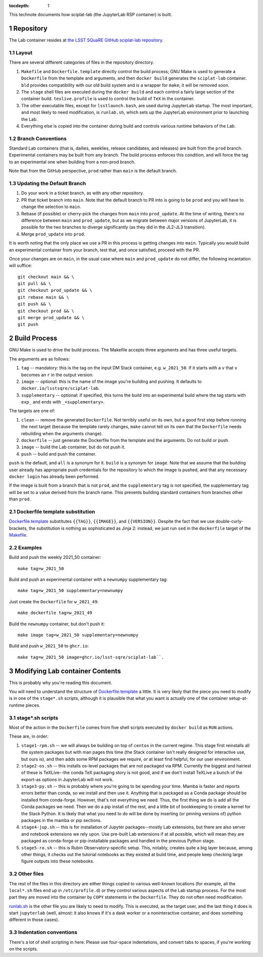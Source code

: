 ..
  Technote content.

  See https://developer.lsst.io/restructuredtext/style.html
  for a guide to reStructuredText writing.

  Do not put the title, authors or other metadata in this document;
  those are automatically added.

  Use the following syntax for sections:

  Sections
  ========

  and

  Subsections
  -----------

  and

  Subsubsections
  ^^^^^^^^^^^^^^

  To add images, add the image file (png, svg or jpeg preferred) to the
  _static/ directory. The reST syntax for adding the image is

  .. figure:: /_static/filename.ext
     :name: fig-label

     Caption text.

   Run: ``make html`` and ``open _build/html/index.html`` to preview your work.
   See the README at https://github.com/lsst-sqre/lsst-technote-bootstrap or
   this repo's README for more info.

   Feel free to delete this instructional comment.

:tocdepth: 1

.. Please do not modify tocdepth; will be fixed when a new Sphinx theme is shipped.

.. sectnum::

This technote documents how sciplat-lab (the JupyterLab RSP container) is built.

.. Add content here.

Repository
==========

The Lab container resides at `the LSST SQuaRE GitHub sciplat-lab
repository <https://github.com/lsst-sqre/sciplat-lab.git>`_.

Layout
------

There are several different categories of files in the repository
directory.

#. ``Makefile`` and ``Dockerfile.template`` directly control the build
   process; GNU Make is used to generate a ``Dockerfile`` from the
   template and arguments, and then ``docker build`` generates the
   ``sciplat-lab`` container.  ``bld`` provides compatibility with our
   old build system and is a wrapper for ``make``; it will be removed
   soon.

#. The ``stage`` shell files are executed during the ``docker build``
   and each control a fairly large section of the container build.
   ``texlive.profile`` is used to control the build of ``TeX`` in the
   container.

#. The other executable files, except for ``lsstlaunch.bash``, are used
   during JupyterLab startup.  The most important, and most likely to
   need modification, is ``runlab.sh``, which sets up the JupyterLab
   environment prior to launching the Lab.

#. Everything else is copied into the container during build and
   controls various runtime behaviors of the Lab.

Branch Conventions
------------------

Standard Lab containers (that is, dailies, weeklies, release candidates,
and releases) are built from the ``prod`` branch.  Experimental
containers may be built from any branch.  The build process enforces
this condition, and will force the tag to an experimental one when
building from a non-prod branch.

Note that from the GitHub perspective, ``prod`` rather than ``main`` is
the default branch.

Updating the Default Branch
---------------------------

#. Do your work in a ticket branch, as with any other repository.
#. PR that ticket branch into ``main``.  Note that the default branch to
   PR into is going to be ``prod`` and you will have to change the
   selection to ``main``.
#. Rebase (if possible) or cherry-pick the changes from ``main`` into
   ``prod_update``.  At the time of writing, there's no difference
   between ``main`` and ``prod_update``, but as we migrate between major
   versions of JupyterLab, it is possible for the two branches to
   diverge significantly (as they did in the JL2-JL3 transition).
#. Merge ``prod_update`` into ``prod``.

It is worth noting that the only place we use a PR in this process is
getting changes into ``main``.  Typically you would build an
experimental container from your branch, test that, and once satisfied,
proceed with the PR.

Once your changes are on ``main``, in the usual case where ``main`` and
``prod_update`` do not differ, the following incantation will suffice::

    git checkout main && \
    git pull && \
    git checkout prod_update && \
    git rebase main && \
    git push && \
    git checkout prod && \
    git merge prod_update && \
    git push

Build Process
=============

GNU Make is used to drive the build process.  The Makefile accepts three
arguments and has three useful targets.

The arguments are as follows:

#. ``tag`` -- mandatory: this is the tag on the input DM Stack container,
   e.g. ``w_2021_50``.  If it starts with a ``v`` that ``v`` becomes an
   ``r`` in the output version.
#. ``image`` -- optional: this is the name of the image you're building
   and pushing.  It defaults to ``docker.io/lsstsqre/sciplat-lab``.
#. ``supplementary`` -- optional: if specified, this turns the build into an
   experimental build where the tag starts with ``exp_`` and ends with
   ``_<supplementary>``.

The targets are one of:

#. ``clean`` -- remove the generated ``Dockerfile``.  Not terribly
   useful on its own, but a good first step before running the next
   target (because the template rarely changes, ``make`` cannot tell on
   its own that the ``Dockerfile`` needs rebuilding when the arguments
   change).
#. ``dockerfile`` -- just generate the Dockerfile from the template and
   the arguments.  Do not build or push.
#. ``image`` -- build the Lab container, but do not push it.
#. ``push`` -- build and push the container.

``push`` is the default, and ``all`` is a synonym for it.  ``build`` is a
synonym for ``image``.  Note that we assume that the building user
already has appropriate push credentials for the repository to which the
image is pushed, and that any necessary ``docker login`` has already
been performed.

If the image is built from a branch that is not ``prod``, and the
``supplementary`` tag is not specified, the supplementary tag will be
set to a value derived from the branch name.  This prevents building
standard containers from branches other than ``prod``.

Dockerfile template substitution
--------------------------------
`Dockerfile.template
<https://github.com/lsst-sqre/sciplat-lab/blob/main/Dockerfile.template>`_
substitutes ``{{TAG}}``, ``{{IMAGE}}``, and ``{{VERSION}}``.  Despite
the fact that we use double-curly-brackets, the substitution is nothing
as sophisticated as Jinja 2: instead, we just run ``sed`` in the
``dockerfile`` target of the `Makefile
<https://github.com/lsst-sqre/sciplat-lab/blob/main/Makefile>`_.


Examples
--------

Build and push the weekly 2021_50 container::

    make tag=w_2021_50

Build and push an experimental container with a ``newnumpy``
supplementary tag::

    make tag=w_2021_50 supplementary=newnumpy

Just create the ``Dockerfile`` for ``w_2021_49``::

    make dockerfile tag=w_2021_49

Build the ``newnumpy`` container, but don't push it::

    make image tag=w_2021_50 supplementary=newnumpy

Build and push ``w_2021_50`` to ``ghcr.io``::

    make tag=w_2021_50 image=ghcr.io/lsst-sqre/sciplat-lab``.


Modifying Lab container Contents
================================

This is probably why you're reading this document.

You will need to understand the structure of `Dockerfile.template
<https://github.com/lsst-sqre/sciplat-lab/blob/main/Dockerfile.template>`_
a little.  It is very likely that the piece you need to modify is in one
of the ``stage*.sh`` scripts, although it is plausible that what you
want is actually one of the container setup-at-runtime pieces.

stage*.sh scripts
-----------------

Most of the action in the ``Dockerfile`` comes from five shell scripts
executed by ``docker build`` as ``RUN`` actions.

These are, in order:

#. ``stage1-rpm.sh`` -- we will always be building on top of ``centos``
   in the current regime.  This stage first reinstalls all the system
   packages but with man pages this time (the Stack container isn't
   really designed for interactive use, but ours is), and then adds some
   RPM packages we require, or at least find helpful, for our user
   environment.
#. ``stage2-os.sh`` -- this installs os-level packages that are not
   packaged via RPM.  Currently the biggest and hairiest of these is
   TeXLive--the conda TeX packaging story is not good, and if we don't
   install TeXLive a bunch of the export-as options in JupyterLab will
   not work.
#. ``stage3-py.sh`` -- this is probably where you're going to be
   spending your time.  Mamba is faster and reports errors better than
   conda, so we install and then use it.  Anything that is packaged as a
   Conda package should be installed from conda-forge.  However, that's
   not everything we need.  Thus, the first thing we do is add all the
   Conda packages we need.  Then we do a pip install of the rest, and a
   little bit of bookkeeping to create a kernel for the Stack Python.
   It is likely that what you need to do will be done by inserting (or
   pinning versions of) python packages in the mamba or pip sections.
#. ``stage4-jup.sh`` -- this is for installation of Jupyter
   packages--mostly Lab extensions, but there are also server and
   notebook extensions we rely upon.  Use pre-built Lab extensions if at
   all possible, which will mean they are packaged as conda-forge or
   pip-installable packages and handled in the previous Python stage.
#. ``stage5-ro.sh`` -- this is Rubin Observatory-specific setup.  This,
   notably, creates quite a big layer because, among other things, it
   checks out the tutorial notebooks as they existed at build time, and
   people keep checking large figure outputs into these notebooks.

Other files
-----------
The rest of the files in this directory are either things copied to
various well-known locations (for example, all the ``local*.sh`` files
end up in ``/etc/profile.d``) or they control various aspects of the Lab
startup process.  For the most part they are moved into the container by
``COPY`` statements in the ``Dockerfile``.  They do not often need
modification.

`runlab.sh
<https://github.com/lsst-sqre/sciplat-lab/blob/main/runlab.sh>`_ is the
other file you are likely to need to modify.  This is executed, as the
target user, and the last thing it does is start ``jupyterlab`` (well,
almost: it also knows if it's a dask worker or a noninteractive
container, and does something different in those cases).

Indentation conventions
-----------------------

There's a lot of shell scripting in here.  Please use four-space
indentations, and convert tabs to spaces, if you're working on the
scripts.

.. Do not include the document title (it's automatically added from metadata.yaml).

.. .. rubric:: References

.. Make in-text citations with: :cite:`bibkey`.

.. .. bibliography:: local.bib lsstbib/books.bib lsstbib/lsst.bib lsstbib/lsst-dm.bib lsstbib/refs.bib lsstbib/refs_ads.bib
..    :style: lsst_aa
